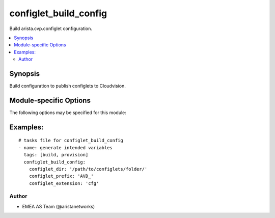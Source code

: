 .. _configlet_build_config:

configlet_build_config
++++++++++++++++++++++
Build arista.cvp.configlet configuration.


.. contents::
   :local:
   :depth: 2


Synopsis
--------


Build configuration to publish configlets to Cloudvision.


.. _module-specific-options-label:

Module-specific Options
-----------------------
The following options may be specified for this module:

.. raw:: html

    <table border=1 cellpadding=4>

    <tr>
    <th class="head">parameter</th>
    <th class="head">type</th>
    <th class="head">required</th>
    <th class="head">default</th>
    <th class="head">choices</th>
    <th class="head">comments</th>
    </tr>

    <tr>
    <td>configlet_dir<br/><div style="font-size: small;"></div></td>
    <td>str</td>
    <td>yes</td>
    <td></td>
    <td></td>
    <td>
        <div>Directory where configlets are located.</div>
    </td>
    </tr>

    <tr>
    <td>configlet_extension<br/><div style="font-size: small;"></div></td>
    <td>str</td>
    <td>no</td>
    <td>conf</td>
    <td></td>
    <td>
        <div>File extension to look for.</div>
    </td>
    </tr>

    <tr>
    <td>configlet_prefix<br/><div style="font-size: small;"></div></td>
    <td>str</td>
    <td>yes</td>
    <td></td>
    <td></td>
    <td>
        <div>Prefix to append on configlet.</div>
    </td>
    </tr>

    <tr>
    <td>destination<br/><div style="font-size: small;"></div></td>
    <td>str</td>
    <td>no</td>
    <td></td>
    <td></td>
    <td>
        <div>File where to save information.</div>
    </td>
    </tr>

    </table>
    </br>

.. _configlet_build_config-examples-label:

Examples:
---------

::
    
    # tasks file for configlet_build_config
    - name: generate intended variables
      tags: [build, provision]
      configlet_build_config:
        configlet_dir: '/path/to/configlets/folder/'
        configlet_prefix: 'AVD_'
        configlet_extension: 'cfg'



Author
~~~~~~

* EMEA AS Team (@aristanetworks)


